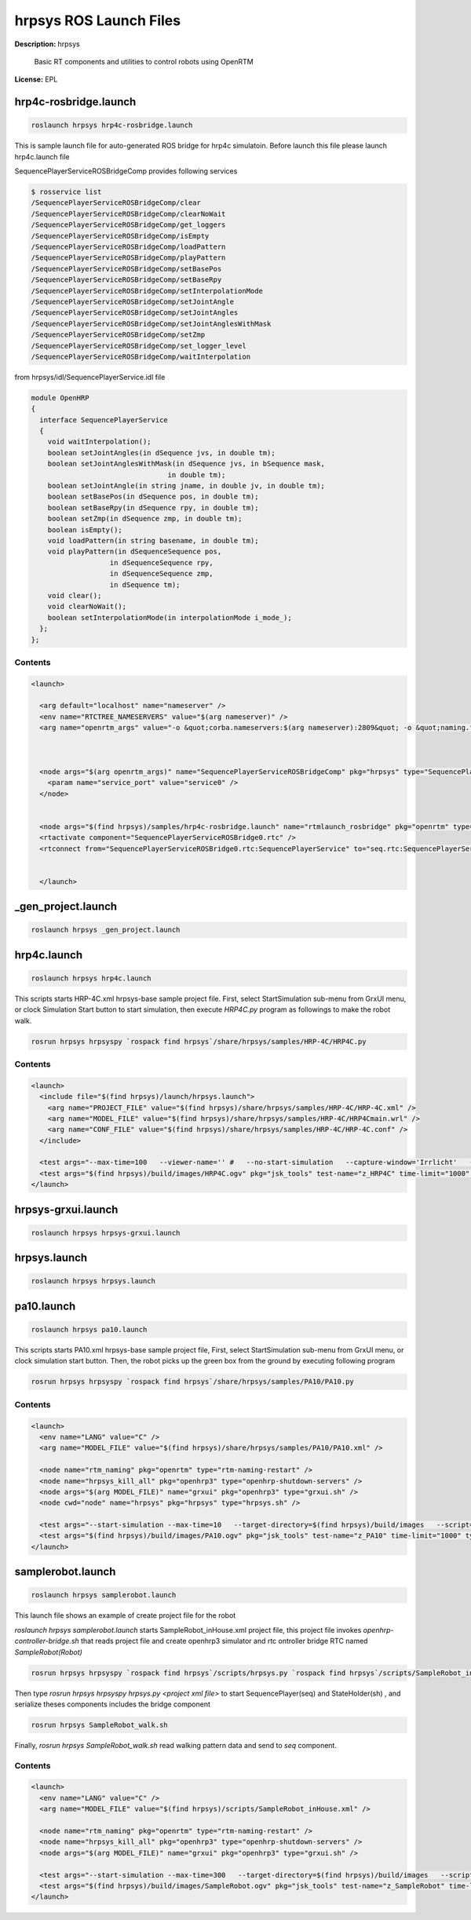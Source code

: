 hrpsys ROS Launch Files
=======================

**Description:** hrpsys

  
  
      Basic RT components and utilities to control robots using OpenRTM
  
    

**License:** EPL

hrp4c-rosbridge.launch
----------------------

.. code-block:: bash

  roslaunch hrpsys hrp4c-rosbridge.launch


This is sample launch file for auto-generated ROS bridge for hrp4c simulatoin. Before launch this file please launch hrp4c.launch file

.. image:: samples/image/sequence-player-ros-bridge-rxgraph.png
  :width: 800

.. image:: samples/image/sequence-player-ros-bridge-rtsysedit-all.png
  :width: 800

SequencePlayerServiceROSBridgeComp provides following services

.. code-block:: bash

  $ rosservice list
  /SequencePlayerServiceROSBridgeComp/clear
  /SequencePlayerServiceROSBridgeComp/clearNoWait
  /SequencePlayerServiceROSBridgeComp/get_loggers
  /SequencePlayerServiceROSBridgeComp/isEmpty
  /SequencePlayerServiceROSBridgeComp/loadPattern
  /SequencePlayerServiceROSBridgeComp/playPattern
  /SequencePlayerServiceROSBridgeComp/setBasePos
  /SequencePlayerServiceROSBridgeComp/setBaseRpy
  /SequencePlayerServiceROSBridgeComp/setInterpolationMode
  /SequencePlayerServiceROSBridgeComp/setJointAngle
  /SequencePlayerServiceROSBridgeComp/setJointAngles
  /SequencePlayerServiceROSBridgeComp/setJointAnglesWithMask
  /SequencePlayerServiceROSBridgeComp/setZmp
  /SequencePlayerServiceROSBridgeComp/set_logger_level
  /SequencePlayerServiceROSBridgeComp/waitInterpolation

from hrpsys/idl/SequencePlayerService.idl file

.. code-block:: bash
  
  module OpenHRP
  {
    interface SequencePlayerService
    {
      void waitInterpolation();
      boolean setJointAngles(in dSequence jvs, in double tm);
      boolean setJointAnglesWithMask(in dSequence jvs, in bSequence mask,
  				   in double tm);
      boolean setJointAngle(in string jname, in double jv, in double tm);
      boolean setBasePos(in dSequence pos, in double tm);
      boolean setBaseRpy(in dSequence rpy, in double tm);
      boolean setZmp(in dSequence zmp, in double tm);
      boolean isEmpty();
      void loadPattern(in string basename, in double tm);
      void playPattern(in dSequenceSequence pos, 
  		     in dSequenceSequence rpy,
  		     in dSequenceSequence zmp, 
  		     in dSequence tm);
      void clear();
      void clearNoWait();
      boolean setInterpolationMode(in interpolationMode i_mode_);
    };
  };
  
  


Contents
########

.. code-block:: xml

  <launch>
    
    <arg default="localhost" name="nameserver" />
    <env name="RTCTREE_NAMESERVERS" value="$(arg nameserver)" />
    <arg name="openrtm_args" value="-o &quot;corba.nameservers:$(arg nameserver):2809&quot; -o &quot;naming.formats:%n.rtc&quot; -o &quot;logger.file_name:/tmp/rtc%p.log&quot; " />
    
  
    
    <node args="$(arg openrtm_args)" name="SequencePlayerServiceROSBridgeComp" pkg="hrpsys" type="SequencePlayerServiceROSBridgeComp">
      <param name="service_port" value="service0" />
    </node>
  
    
    <node args="$(find hrpsys)/samples/hrp4c-rosbridge.launch" name="rtmlaunch_rosbridge" pkg="openrtm" type="rtmlaunch.py" />
    <rtactivate component="SequencePlayerServiceROSBridge0.rtc" />
    <rtconnect from="SequencePlayerServiceROSBridge0.rtc:SequencePlayerService" to="seq.rtc:SequencePlayerService" />
    
  
    </launch>

_gen_project.launch
-------------------

.. code-block:: bash

  roslaunch hrpsys _gen_project.launch

hrp4c.launch
------------

.. code-block:: bash

  roslaunch hrpsys hrp4c.launch


This scripts starts HRP-4C.xml hrpsys-base sample project file. First, 
select StartSimulation sub-menu from GrxUI menu, or clock Simulation Start button to start simulation, then execute `HRP4C.py` program as followings to make the robot walk.

.. code-block:: bash

  rosrun hrpsys hrpsyspy `rospack find hrpsys`/share/hrpsys/samples/HRP-4C/HRP4C.py


.. video:: build/images/HRP4C
  :width: 600

  

Contents
########

.. code-block:: xml

  <launch>
    <include file="$(find hrpsys)/launch/hrpsys.launch">
      <arg name="PROJECT_FILE" value="$(find hrpsys)/share/hrpsys/samples/HRP-4C/HRP-4C.xml" />
      <arg name="MODEL_FILE" value="$(find hrpsys)/share/hrpsys/samples/HRP-4C/HRP4Cmain.wrl" />
      <arg name="CONF_FILE" value="$(find hrpsys)/share/hrpsys/samples/HRP-4C/HRP-4C.conf" />
    </include>
  
    <test args="--max-time=100   --viewer-name='' #   --no-start-simulation   --capture-window='Irrlicht'   --target-directory=$(find hrpsys)/build/images   --script='$(find hrpsys)/scripts/hrp4c_walk.sh'" pkg="openhrp3" test-name="HRP4C" time-limit="300" type="test-grxui.py" />
    <test args="$(find hrpsys)/build/images/HRP4C.ogv" pkg="jsk_tools" test-name="z_HRP4C" time-limit="1000" type="ogv_encode.sh" />
  </launch>

hrpsys-grxui.launch
-------------------

.. code-block:: bash

  roslaunch hrpsys hrpsys-grxui.launch

hrpsys.launch
-------------

.. code-block:: bash

  roslaunch hrpsys hrpsys.launch

pa10.launch
-----------

.. code-block:: bash

  roslaunch hrpsys pa10.launch



This scripts starts PA10.xml hrpsys-base sample project file, First, select StartSimulation sub-menu from GrxUI menu, or clock simulation start button. Then, the robot picks up the green box from the ground by executing following program

.. code-block:: bash

  rosrun hrpsys hrpsyspy `rospack find hrpsys`/share/hrpsys/samples/PA10/PA10.py

.. video:: build/images/PA10
  :width: 600

  

Contents
########

.. code-block:: xml

  <launch>
    <env name="LANG" value="C" />
    <arg name="MODEL_FILE" value="$(find hrpsys)/share/hrpsys/samples/PA10/PA10.xml" />
  
    <node name="rtm_naming" pkg="openrtm" type="rtm-naming-restart" />
    <node name="hrpsys_kill_all" pkg="openhrp3" type="openhrp-shutdown-servers" />
    <node args="$(arg MODEL_FILE)" name="grxui" pkg="openhrp3" type="grxui.sh" />
    <node cwd="node" name="hrpsys" pkg="hrpsys" type="hrpsys.sh" />
  
    <test args="--start-simulation --max-time=10   --target-directory=$(find hrpsys)/build/images   --script='rosrun hrpsys hrpsyspy $(find hrpsys)/share/hrpsys/samples/PA10/PA10.py'" pkg="openhrp3" test-name="PA10" time-limit="300" type="test-grxui.py" />
    <test args="$(find hrpsys)/build/images/PA10.ogv" pkg="jsk_tools" test-name="z_PA10" time-limit="1000" type="ogv_encode.sh" />
  </launch>

samplerobot.launch
------------------

.. code-block:: bash

  roslaunch hrpsys samplerobot.launch



This launch file shows an example of create project file for the robot

`roslaunch hrpsys samplerobot.launch` starts SampleRobot_inHouse.xml project file, this project file invokes `openhrp-controller-bridge.sh` that reads project file and create openhrp3 simulator and rtc ontroller bridge RTC named `SampleRobot(Robot)`

.. code-block:: bash

  rosrun hrpsys hrpsyspy `rospack find hrpsys`/scripts/hrpsys.py `rospack find hrpsys`/scripts/SampleRobot_inHouse.xml

Then type `rosrun hrpsys hrpsyspy hrpsys.py <project xml file>` to start SequencePlayer(seq) and StateHolder(sh) , and serialize theses components includes the bridge component

.. code-block:: bash

  rosrun hrpsys SampleRobot_walk.sh

Finally, `rosrun hrpsys SampleRobot_walk.sh` read walking pattern data and send to `seq` component.

.. video:: build/images/SampleRobot
  :width: 600

  

Contents
########

.. code-block:: xml

  <launch>
    <env name="LANG" value="C" />
    <arg name="MODEL_FILE" value="$(find hrpsys)/scripts/SampleRobot_inHouse.xml" />
  
    <node name="rtm_naming" pkg="openrtm" type="rtm-naming-restart" />
    <node name="hrpsys_kill_all" pkg="openhrp3" type="openhrp-shutdown-servers" />
    <node args="$(arg MODEL_FILE)" name="grxui" pkg="openhrp3" type="grxui.sh" />
  
    <test args="--start-simulation --max-time=300   --target-directory=$(find hrpsys)/build/images   --script='sleep 5; rosrun hrpsys hrpsyspy $(find hrpsys)/scripts/hrpsys.py $(find hrpsys)/scripts/SampleRobot_inHouse.xml; rosrun hrpsys SampleRobot_walk.sh'" pkg="openhrp3" test-name="SampleRobot" time-limit="600" type="test-grxui.py" />
    <test args="$(find hrpsys)/build/images/SampleRobot.ogv" pkg="jsk_tools" test-name="z_SampleRobot" time-limit="1000" type="ogv_encode.sh" />
  </launch>


